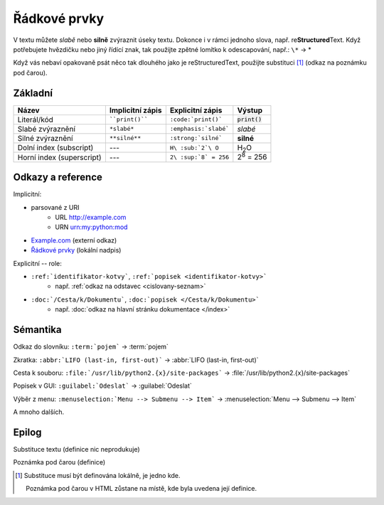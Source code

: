 Řádkové prvky
=============

V textu můžete *slabě* nebo **silně** zvýraznit úseky textu.
Dokonce i v rámci jednoho slova, např. re\ **Structured**\ Text.
Když potřebujete hvězdičku nebo jiný řídící znak, tak použijte zpětné lomítko
k odescapování, např.: ``\*`` -> \*

Když vás nebaví opakovaně psát něco tak dlouhého jako je |rst|,
použijte substituci [#pozn]_ (odkaz na poznámku pod čarou).

.. only:: extra

   :EXTRA: Něco extra!

Základní
--------

.. list-table::
   :header-rows: 1

   * - Název
     - Implicitní zápis
     - Explicitní zápis
     - Výstup
   * - Literál/kód
     - ````print()````
     - ``:code:`print()```
     - :code:`print()`
   * - Slabé zvýraznění
     - ``*slabé*``
     - ``:emphasis:`slabé```
     - :emphasis:`slabé`
   * - Silné zvýraznění
     - ``**silné**``
     - ``:strong:`silné```
     - :strong:`silné`
   * - Dolní index (subscript)
     - ---
     - ``H\ :sub:`2`\ O``
     - H\ :sub:`2`\ O
   * - Horní index (superscript)
     - ---
     - ``2\ :sup:`8` = 256``
     - 2\ :sup:`8` = 256


Odkazy a reference
------------------

Implicitní:

* parsované z URI
   - URL http://example.com
   - URN urn:my:python:mod
* `Example.com <http://example.com>`_ (externí odkaz)
* `Řádkové prvky`_ (lokální nadpis)

Explicitní -- role:

* ``:ref:`identifikator-kotvy```, ``:ref:`popisek <identifikator-kotvy>```
   - např. :ref:`odkaz na odstavec <cislovany-seznam>`
* ``:doc:`/Cesta/k/Dokumentu```, ``:doc:`popisek </Cesta/k/Dokumentu>```
   - např. :doc:`odkaz na hlavní stránku dokumentace </index>`

Sémantika
----------

Odkaz do slovníku: ``:term:`pojem``` -> :term:`pojem`

Zkratka: ``:abbr:`LIFO (last-in, first-out)``` -> :abbr:`LIFO (last-in, first-out)`

Cesta k souboru: ``:file:`/usr/lib/python2.{x}/site-packages``` -> :file:`/usr/lib/python2.{x}/site-packages`

Popisek v GUI: ``:guilabel:`Odeslat``` -> :guilabel:`Odeslat`

Výběr z menu: ``:menuselection:`Menu --> Submenu --> Item``` -> :menuselection:`Menu --> Submenu --> Item`

A mnoho dalších.

Epilog
------

Substituce textu (definice nic neprodukuje)

.. |rst| replace:: reStructuredText

Poznámka pod čarou (definice)

.. [#pozn] Substituce musí být definována lokálně, je jedno kde.

   Poznámka pod čarou v HTML zůstane na místě, kde byla uvedena její definice.
